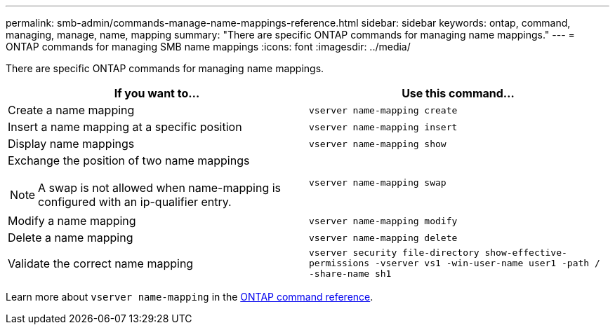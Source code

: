 ---
permalink: smb-admin/commands-manage-name-mappings-reference.html
sidebar: sidebar
keywords: ontap, command, managing, manage, name, mapping
summary: "There are specific ONTAP commands for managing name mappings."
---
= ONTAP commands for managing SMB name mappings
:icons: font
:imagesdir: ../media/

[.lead]
There are specific ONTAP commands for managing name mappings.

[options="header"]
|===
| If you want to...| Use this command...
a|
Create a name mapping
a|
`vserver name-mapping create`
a|
Insert a name mapping at a specific position
a|
`vserver name-mapping insert`
a|
Display name mappings
a|
`vserver name-mapping show`
a|
Exchange the position of two name mappings
[NOTE]
====
A swap is not allowed when name-mapping is configured with an ip-qualifier entry.
====

a|
`vserver name-mapping swap`
a|
Modify a name mapping
a|
`vserver name-mapping modify`
a|
Delete a name mapping
a|
`vserver name-mapping delete`
a|
Validate the correct name mapping
a|
`vserver security file-directory show-effective-permissions -vserver vs1 -win-user-name user1 -path / -share-name sh1`
|===
Learn more about `vserver name-mapping` in the link:https://docs.netapp.com/us-en/ontap-cli/search.html?q=vserver+name-mapping[ONTAP command reference^].

// 2025 May 15, ONTAPDOC-2981
// 2025 Jan 16, ONTAPDOC-2569